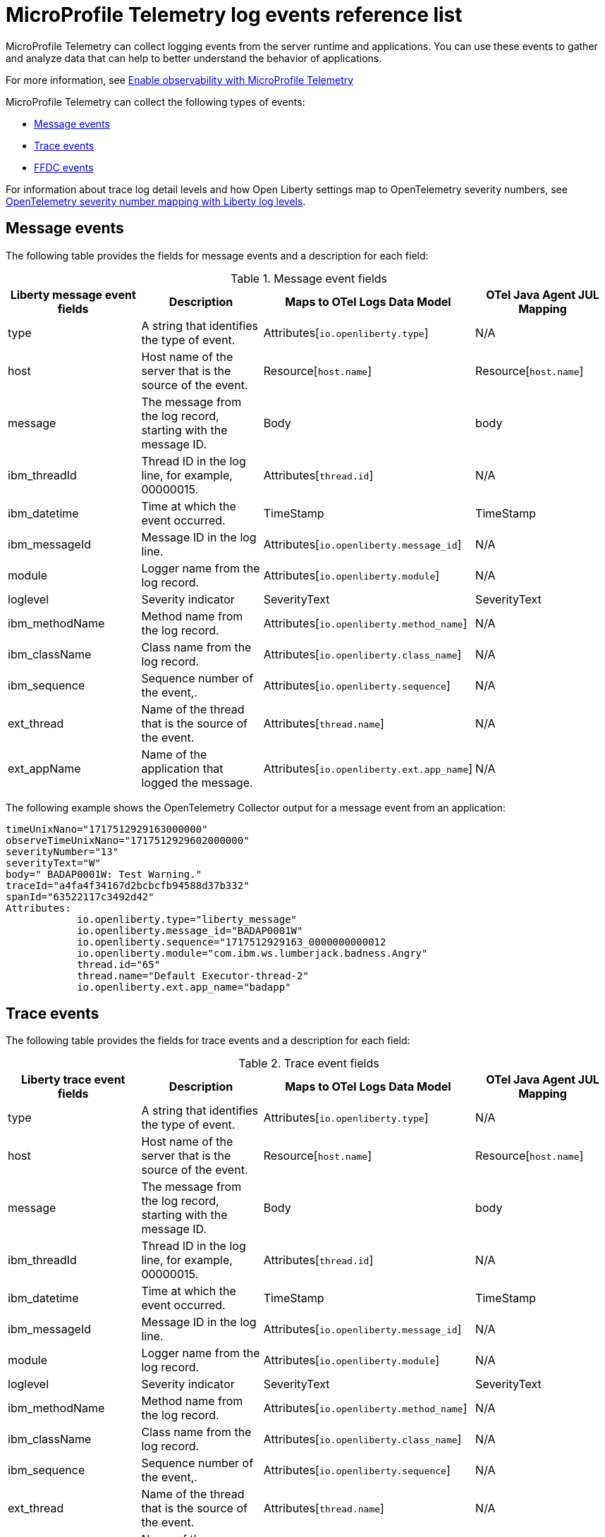// Copyright (c) 2018 IBM Corporation and others.
// Licensed under Creative Commons Attribution-NoDerivatives
// 4.0 International (CC BY-ND 4.0)
//   https://creativecommons.org/licenses/by-nd/4.0/
//
// Contributors:
//     IBM Corporation
//
:page-layout: general-reference
:page-type: general
:seo-title: MicroProfile Telemetry logging events - OpenLiberty.io
:seo-description: The MicroProfile Telemetry logging events that can be captured from the Open Liberty server runtime environment and applications.
= MicroProfile Telemetry log events reference list

MicroProfile Telemetry can collect logging events from the server runtime and applications. You can use these events to gather and analyze data that can help to better understand the behavior of applications.

For more information, see xref:microprofile-telemetry.adoc[Enable observability with MicroProfile Telemetry]

MicroProfile Telemetry can collect the following types of events:

* <<Message events, Message events>>
* <<Trace events, Trace events>>
* <<FFDC events, FFDC events>>

For information about trace log detail levels and how Open Liberty settings map to OpenTelemetry severity numbers, see <<sevelev, OpenTelemetry severity number mapping with Liberty log levels>>.

== Message events
The following table provides the fields for message events and a description for each field:

.Message event fields
[options="header"]
|=======================
| Liberty message event fields | Description | Maps to OTel Logs Data Model | OTel Java Agent JUL Mapping
| type                             | A string that identifies the type of event. | Attributes[`io.openliberty.type`] | N/A
| host                             | Host name of the server that is the source of the event. | Resource[`host.name`] | Resource[`host.name`]
| message                          | The message from the log record, starting with the message ID. | Body | body
| ibm_threadId                     | Thread ID in the log line, for example, 00000015. | Attributes[`thread.id`] | N/A
| ibm_datetime                     | Time at which the event occurred. | TimeStamp | TimeStamp
| ibm_messageId                    | Message ID in the log line. | Attributes[`io.openliberty.message_id`] | N/A
| module                           | Logger name from the log record. | Attributes[`io.openliberty.module`] | N/A
| loglevel                         | Severity indicator | SeverityText | SeverityText
| ibm_methodName                   | Method name from the log record. | Attributes[`io.openliberty.method_name`] | N/A
| ibm_className                    | Class name from the log record. | Attributes[`io.openliberty.class_name`] | N/A
| ibm_sequence                     | Sequence number of the event,. | Attributes[`io.openliberty.sequence`] | N/A
| ext_thread                       | Name of the thread that is the source of the event. | Attributes[`thread.name`] | N/A
| ext_appName                      | Name of the application that logged the message. | Attributes[`io.openliberty.ext.app_name`] | N/A
|=======================

The following example shows the OpenTelemetry Collector output for a message event from an application:

----
timeUnixNano="1717512929163000000"
observeTimeUnixNano="1717512929602000000"
severityNumber="13"
severityText="W"
body=" BADAP0001W: Test Warning."
traceId="a4fa4f34167d2bcbcfb94588d37b332"
spanId="63522117c3492d42"
Attributes:
            io.openliberty.type="liberty_message"
            io.openliberty.message_id="BADAP0001W"
            io.openliberty.sequence="1717512929163_0000000000012
            io.openliberty.module="com.ibm.ws.lumberjack.badness.Angry"
            thread.id="65"
            thread.name="Default Executor-thread-2"
            io.openliberty.ext.app_name="badapp"
----

== Trace events
The following table provides the fields for trace events and a description for each field:

.Trace event fields
[options="header"]
|=======================
| Liberty trace event fields | Description | Maps to OTel Logs Data Model | OTel Java Agent JUL Mapping
| type                             | A string that identifies the type of event. | Attributes[`io.openliberty.type`] | N/A
| host                             | Host name of the server that is the source of the event. | Resource[`host.name`] | Resource[`host.name`]
| message                          | The message from the log record, starting with the message ID. | Body | body
| ibm_threadId                     | Thread ID in the log line, for example, 00000015. | Attributes[`thread.id`] | N/A
| ibm_datetime                     | Time at which the event occurred. | TimeStamp | TimeStamp
| ibm_messageId                    | Message ID in the log line. | Attributes[`io.openliberty.message_id`] | N/A
| module                           | Logger name from the log record. | Attributes[`io.openliberty.module`] | N/A
| loglevel                         | Severity indicator | SeverityText | SeverityText
| ibm_methodName                   | Method name from the log record. | Attributes[`io.openliberty.method_name`] | N/A
| ibm_className                    | Class name from the log record. | Attributes[`io.openliberty.class_name`] | N/A
| ibm_sequence                     | Sequence number of the event,. | Attributes[`io.openliberty.sequence`] | N/A
| ext_thread                       | Name of the thread that is the source of the event. | Attributes[`thread.name`] | N/A
| ext_appName                      | Name of the application that logged the message. | Attributes[`io.openliberty.ext.app_name`] | N/A
|=======================

The following example shows the OpenTelemetry Collector output for a trace event from an application:

----
timeUnixNano="11234512231363000000"
observeTimeUnixNano="17123512929602000000"
severityNumber="1"
severityText="3"
body="finest trace"
traceId="3fced7fbfbc062349c66a8c1a37c31b2"
spanId="4be39c323e375d9e"
Attributes:
            io.openliberty.type="liberty_trace"
            io.openliberty.sequence="12312363_0000000000021"
            io.openliberty.module="com.test.app"
            thread.id="79"
            thread.name="Default Executor-thread-12"
            io.openliberty.ext.app_name="testapp"
----

== FFDC events
The following table provides the fields for the first failure data capture (FFDC) events and a description for each field:

.FFDC event fields
|=======================
| Liberty FFDC event fields | Description | Maps to OTel Logs Data Model
| type                     | A string that identifies the type of event. | Attributes[`io.openliberty.type`]
| host                     | Host name of the server that is the source of the event. | Resource[`host.name`]
| ibm_datetime             | Time at which the event occurred. | TimeStamp
| message                  | The message from the exception that triggered the event. | body and Attributes[`exception.message`]
| ibm_className            | The class that emitted the FFDC event. | Attributes[`io.openliberty.class_name`]
| ibm_exceptionName        | The exception that is reported in the FFDC event. | Attributes[`exception.type`]
| ibm_probeID              | The unique identifier of the FFDC point within the class. | Attributes[`io.openliberty.probe_id`]
| ibm_threadId             | The thread ID of the FFDC event. | Attributes[`thread.id`]
| ibm_stackTrace           | The stack trace of the FFDC event. | Attributes[`exception.stacktrace`]
| ibm_objectDetails        | The incident details for the FFDC event. | Attributes[`io.openliberty.object_details`]
| ibm_sequence             | Sequence number of the event, which is useful for sorting records with the same timestamp. | Attributes[`io.openliberty.sequence`]
|=======================

The following example shows the OpenTelemetry Collector output for an FFDC event from an application:

----
timeUnixNano=“1232335231363000000”
observeTimeUnixNano=“123455512929602000000”
severityNumber=“13”
body="Cannot invoke "java.lang.String.toString()" because "myString" is null"
traceId=“3fced7fbfbc062349c66a8c1a37c31b2”
spanId=“4be39c323e375d9e”
Attributes:
            io.openliberty.type="liberty_ffdc"
            exception.message="Cannot invoke "java.lang.String.toString()" because "myString" is null"
            exception.stacktrace="java.lang.NullPointerException: Cannot invoke "java.lang.String.toString()" because "myString" is null\n\tat io.openliberty.microprofile.telemetry.logging.internal.container.fat.MpTelemetryLogApp.MpTelemetryServlet.doGet(MpTelemetryServlet.java:53) ..."
            exception.type= "java.lang.NullPointerException"
            io.openliberty.class_name="io.openliberty.microprofile.telemetry.logging.internal.container.fat.MpTelemetryLogApp"
            io.openliberty.object_details="Object type = io.openliberty.microprofile.telemetry.logging.internal.container.fat.MpTelemetryLogApp\n tc = class             com.ibm.websphere.ras.TraceComponent@7baa4ff8 ...
            io.openliberty.probe_id="62"
            io.openliberty.sequence=“1723140654466_00000000000011"
            thread.id=“92”
            thread.name=“Default Executor-thread-12”
----

[#sevlev]
== OpenTelemetry severity number mapping with Open Liberty log levels

You can set the level of detail that your Open Liberty logs collect by configuring the `tracSpecification` attribute for the config:logging[] attribute in your `server.xml` file.  For more information about Liberty log levels, see xref:log-trace-configuration.adoc#log_details[Trace log detail levels].

The following table describes how the different Liberty log levels map to severity numbers and short names from the OpenTelemetry specification.

.Open Liberty log levels and OpenTelemetry severity numbers
[options="header"]
|=======================
| Liberty log levels | OpenTelemetry severity short Name | OpenTelemetry severity meaning | OpenTelemetry severity number
| fatal             | FATAL                             | A fatal error such as application or system crash. | 21
| severe            | ERROR                             | An error event. Something went wrong. | 17
| warning           | WARN                              | A warning event. Not an error but is likely more important than an informational event. | 13
| audit             | INFO2                             | An informational event. Indicates that an event happened. | 10
| info              | INFO                              | - | 9
| config            | DEBUG4                            | A debugging event. | 8
| detail            | DEBUG3                            | - | 7
| fine              | DEBUG2                            | - | 6
| finer             | DEBUG                             | - | 5
| finest            | TRACE                             | A fine-grained debugging event. Typically disabled in default configurations. | 1
|=======================

// assisted by watsonx latest with latest GenAI contribution: llama-3-70b-instruct
